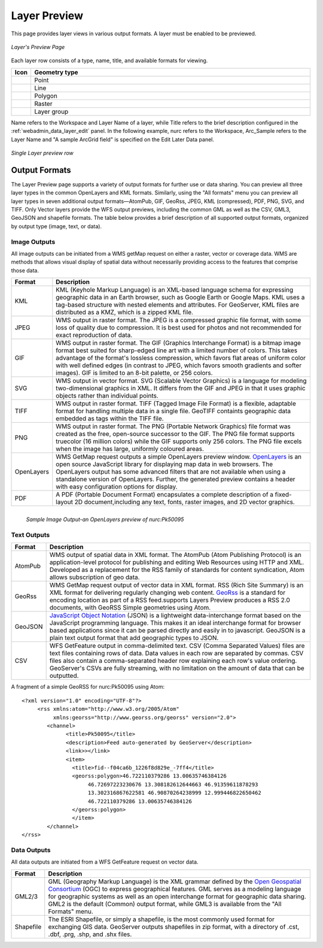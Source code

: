 .. _layerpreview:

Layer Preview
=============

This page provides layer views in various output formats. A layer must be enabled to be previewed. 

.. figure:: ../images/preview_list.png
   :align: center
   
   *Layer's Preview Page*
   
Each layer row consists of a type, name, title, and available formats for viewing.

.. list-table::
   :header-rows: 1
   :widths: 5 95 

   * - Icon
     - Geometry type
   * - .. image:: ../images/data_layers_point.png
     - Point  
   * - .. image:: ../images/data_layers_line.png
     - Line  
   * - .. image:: ../images/data_layers_polygon.png
     - Polygon  
   * - .. image:: ../images/data_layers_raster.png
     - Raster
   * - .. image:: ../images/preview_layergroup.png
     - Layer group 

Name refers to the Workspace and Layer Name of a layer, while Title refers to the brief description configured in the :ref:`webadmin_data_layer_edit` panel. In the following example, nurc refers to the Workspace, Arc_Sample refers to the Layer Name and "A sample ArcGrid field" is specified on the Edit Later Data panel.

.. figure:: ../images/preview_row.png
   :align: center

   *Single Layer preview row*

Output Formats
--------------

The Layer Preview page supports a variety of output formats for further use or  data sharing. You can preview all three layer types in the common OpenLayers and KML formats. Similarly, using the "All formats" menu you can preview all layer types in seven additional output formats—AtomPub, GIF, GeoRss, JPEG, KML (compressed), PDF, PNG, SVG, and TIFF. Only Vector layers provide the WFS output previews, including the common GML as well as the CSV, GML3, GeoJSON and shapefile formats. The table below provides a brief description of all supported output formats, organized by output type (image, text, or data). 

Image Outputs
`````````````

All image outputs can be initiated from a WMS getMap request on either a raster,
vector or coverage data. WMS are methods that allows visual display of spatial data  without necessarily providing access to the features that comprise those data. 

.. list-table::
   :widths: 10 90 

   * - **Format**
     - **Description**
     
   * - KML
     - KML (Keyhole Markup Language) is an XML-based language schema for expressing geographic data in an Earth browser, such as Google Earth or Google Maps. KML uses a tag-based structure with nested elements and attributes. For GeoServer, KML files are distributed as a KMZ, which is a zipped KML file.
   * - JPEG
     - WMS output in raster format. The JPEG is a compressed graphic file format, with some loss of quality due to compression. It is best used for photos and not recommended for exact reproduction of data.  
   * - GIF
     - WMS output in raster format. The GIF (Graphics Interchange Format) is a bitmap image format best suited for sharp-edged line art with a limited number of colors. This takes advantage of the format's lossless compression, which favors flat areas of uniform color with well defined edges (in contrast to JPEG, which favors smooth gradients and softer images). GIF is limited to an 8-bit palette, or 256 colors.
   * - SVG
     - WMS output in vector format. SVG (Scalable Vector Graphics) is a language for modeling two-dimensional graphics in XML. It differs from the GIF and JPEG in that it uses graphic objects rather than individual points.     
   * - TIFF
     - WMS output in raster format. TIFF (Tagged Image File Format) is a flexible, adaptable format for handling multiple data in a single file. GeoTIFF containts geographic data embedded as tags within the TIFF file.
   * - PNG
     - WMS output in raster format. The PNG (Portable Network Graphics) file format was created as the free, open-source successor to the GIF. The PNG file format supports truecolor (16 million colors) while the GIF supports only 256 colors. The PNG file excels when the image has large, uniformly coloured areas.       
   * - OpenLayers
     - WMS GetMap request outputs a simple OpenLayers preview window. `OpenLayers <http://openlayers.org/>`_ is an open source JavaScript library for displaying map data in web browsers. The OpenLayers output has some advanced filters that are not available when using a standalone version of OpenLayers. Further, the generated preview contains a header with easy  configuration options for display.
   * - PDF
     - A PDF (Portable Document Format) encapsulates a complete description of a fixed-layout 2D document,including any text, fonts, raster images, and 2D vector graphics.  
 
.. figure:: ../images/preview_openlayers.png
   :align: left
   
   *Sample Image Output-an OpenLayers preview of nurc:Pk50095*

Text Outputs
````````````

.. list-table::
   :widths: 10 90 

   * - **Format**
     - **Description**

   * - AtomPub
     - WMS output of spatial data in XML format. The AtomPub (Atom Publishing Protocol) is an application-level protocol for publishing and editing Web Resources using HTTP and XML. Developed as a replacement for the RSS family of standards for content syndication, Atom allows subscription of geo data.
   * - GeoRss
     - WMS GetMap request output of vector data in XML format. RSS (Rich Site Summary) is an XML format for delivering regularly changing web content. `GeoRss <http://www.georss.org>`_ is a  standard for encoding location as part of a RSS feed.supports  Layers Preview produces a RSS 2.0 documents, with GeoRSS Simple geometries using Atom. 
   * - GeoJSON
     - `JavaScript Object Notation <http://json.org/>`_ (JSON) is a lightweight data-interchange format based on the JavaScript programming language. This makes it an ideal interchange format for browser based applications since it can be parsed directly and easily in to javascript. GeoJSON is a plain text output format that add geographic types to JSON. 
   * - CSV
     - WFS GetFeature output in comma-delimited text. CSV (Comma Separated Values) files are text files containing rows of data. Data values in each row are separated by commas. CSV files also contain a comma-separated header row explaining each row's value ordering. GeoServer's CSVs are fully streaming, with no limitation on the amount of data that can be outputted. 
     
A fragment of a simple GeoRSS for nurc:Pk50095 using Atom::

   <?xml version="1.0" encoding="UTF-8"?>
	<rss xmlns:atom="http://www.w3.org/2005/Atom"
	     xmlns:georss="http://www.georss.org/georss" version="2.0">
	   <channel>
		 <title>Pk50095</title>
		 <description>Feed auto-generated by GeoServer</description>
		 <link>></link>		
		 <item>
		   <title>fid--f04ca6b_1226f8d829e_-7ff4</title>
		   <georss:polygon>46.722110379286 13.00635746384126 
			46.72697223230676 13.308182612644663 46.91359611878293
			13.302316867622581 46.90870264238999 12.999446822650462 
			46.722110379286 13.00635746384126
		   </georss:polygon>
		   </item>
	   </channel>
   </rss>

Data Outputs
````````````

All data outputs are initiated from a WFS GetFeature request on vector data.

.. list-table::
   :widths: 10 90 

   * - **Format**
     - **Description**

   * - GML2/3
     - GML (Geography Markup Language) is the XML grammar defined by the `Open Geospatial Consortium <http://en.wikipedia.org/wiki/Open_Geospatial_Consortium>`_ (OGC) to express geographical features. GML serves as a modeling language for geographic systems as well as an open interchange format for geographic data sharing. GML2 is the default (Common) output format, while GML3 is available from the "All Formats" menu.
   * - Shapefile
     - The ESRI Shapefile, or simply a shapefile, is the most commonly used format for exchanging GIS data. GeoServer outputs shapefiles in zip format, with a directory of .cst, .dbf, .prg, .shp, and .shx files. 
     

     
     




